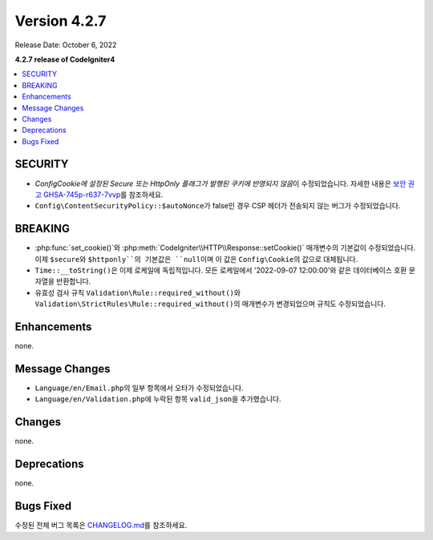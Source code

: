 Version 4.2.7
#############

Release Date: October 6, 2022

**4.2.7 release of CodeIgniter4**

.. contents::
    :local:
    :depth: 2

SECURITY
********

- *Config\Cookie에 설정된 Secure 또는 HttpOnly 플래그가 발행된 쿠키에 반영되지 않음*\ 이 수정되었습니다. 자세한 내용은 `보안 권고 GHSA-745p-r637-7vvp <https://github.com/codeigniter4/CodeIgniter4/security/advisories/GHSA-745p-r637-7vvp>`_\ 를 참조하세요.
- ``Config\ContentSecurityPolicy::$autoNonce``\ 가 false인 경우 CSP 헤더가 전송되지 않는 버그가 수정되었습니다.

BREAKING
********

- :php:func:`set_cookie()`\ 와 :php:meth:`CodeIgniter\\HTTP\\Response::setCookie()` 매개변수의 기본값이 수정되었습니다. 이제 ``$secure``\ 와 ``$httponly``의 기본값은 ``null``\ 이며 이 값은 ``Config\Cookie``\ 의 값으로 대체됩니다.
- ``Time::__toString()``\ 은 이제 로케일에 독립적입니다. 모든 로케일에서 '2022-09-07 12:00:00'\ 와 같은 데이터베이스 호환 문자열을 반환합니다.
- 유효성 검사 규칙 ``Validation\Rule::required_without()``\ 와 ``Validation\StrictRules\Rule::required_without()``\ 의 매개변수가 변경되었으며 규칙도 수정되었습니다.

Enhancements
************

none.

Message Changes
***************

- ``Language/en/Email.php``\ 의 일부 항목에서 오타가 수정되었습니다.
- ``Language/en/Validation.php``\ 에 누락된 항목 ``valid_json``\ 을 추가했습니다.

Changes
*******

none.

Deprecations
************

none.

Bugs Fixed
**********

수정된 전체 버그 목록은 `CHANGELOG.md <https://github.com/codeigniter4/CodeIgniter4/blob/develop/CHANGELOG.md>`_\ 를 참조하세요.
